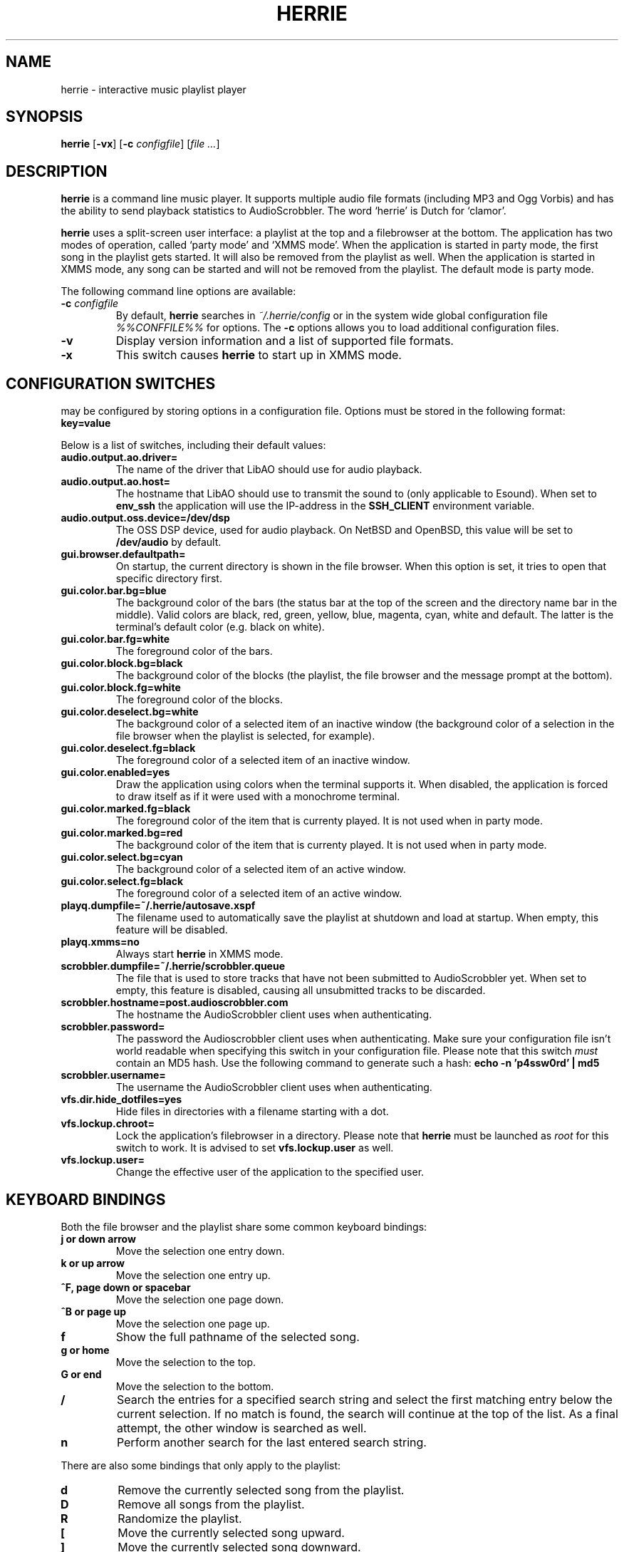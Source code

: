 .\"
.\" Copyright (c) 2006-2007 Ed Schouten <ed@fxq.nl>
.\" All rights reserved.
.\" 
.\" Redistribution and use in source and binary forms, with or without
.\" modification, are permitted provided that the following conditions
.\" are met:
.\" 1. Redistributions of source code must retain the above copyright
.\"    notice, this list of conditions and the following disclaimer.
.\" 2. Redistributions in binary form must reproduce the above copyright
.\"    notice, this list of conditions and the following disclaimer in the
.\"    documentation and/or other materials provided with the distribution.
.\" 
.\" THIS SOFTWARE IS PROVIDED BY THE AUTHOR AND CONTRIBUTORS ``AS IS'' AND
.\" ANY EXPRESS OR IMPLIED WARRANTIES, INCLUDING, BUT NOT LIMITED TO, THE
.\" IMPLIED WARRANTIES OF MERCHANTABILITY AND FITNESS FOR A PARTICULAR PURPOSE
.\" ARE DISCLAIMED.  IN NO EVENT SHALL THE AUTHOR OR CONTRIBUTORS BE LIABLE
.\" FOR ANY DIRECT, INDIRECT, INCIDENTAL, SPECIAL, EXEMPLARY, OR CONSEQUENTIAL
.\" DAMAGES (INCLUDING, BUT NOT LIMITED TO, PROCUREMENT OF SUBSTITUTE GOODS
.\" OR SERVICES; LOSS OF USE, DATA, OR PROFITS; OR BUSINESS INTERRUPTION)
.\" HOWEVER CAUSED AND ON ANY THEORY OF LIABILITY, WHETHER IN CONTRACT, STRICT
.\" LIABILITY, OR TORT (INCLUDING NEGLIGENCE OR OTHERWISE) ARISING IN ANY WAY
.\" OUT OF THE USE OF THIS SOFTWARE, EVEN IF ADVISED OF THE POSSIBILITY OF
.\" SUCH DAMAGE.
.\"
.TH HERRIE 1 "April 30, 2007" "Ed Schouten"
.SH NAME
herrie \- interactive music playlist player
.SH SYNOPSIS
.B herrie
.RB [ -vx ]
.RB [ -c
.IR configfile ] 
.RI [ file
.IR ... ]
.SH DESCRIPTION
.B herrie
is a command line music player. It supports multiple audio file formats
(including MP3 and Ogg Vorbis) and has the ability to send playback
statistics to AudioScrobbler. The word `herrie' is Dutch for `clamor'.
.PP
.B herrie
uses a split-screen user interface: a playlist at the top and a
filebrowser at the bottom. The application has two modes of operation,
called `party mode' and `XMMS mode'. When the application is started in
party mode, the first song in the playlist gets started. It will also be
removed from the playlist as well. When the application is started in
XMMS mode, any song can be started and will not be removed from the
playlist.  The default mode is party mode.
.PP
The following command line options are available:
.TP
.BI "-c " "configfile"
By default,
.B herrie
searches in
.I ~/.herrie/config
or in the system wide global configuration file
.I %%CONFFILE%%
for options. The
.B -c
options allows you to load additional configuration files.
.TP
.B -v
Display version information and a list of supported file formats.
.TP
.B -x
This switch causes
.B herrie
to start up in XMMS mode.
.SH CONFIGURATION SWITCHES
.b herrie
may be configured by storing options in a configuration file. Options
must be stored in the following format:
.TP
.B key=value
.PP
Below is a list of switches, including their default values:
.TP
.B audio.output.ao.driver=
The name of the driver that LibAO should use for audio playback.
.TP
.B audio.output.ao.host=
The hostname that LibAO should use to transmit the sound to (only
applicable to Esound). When set to
.B env_ssh
the application will use the IP-address in the
.B SSH_CLIENT
environment variable.
.TP
.B audio.output.oss.device=/dev/dsp
The OSS DSP device, used for audio playback. On NetBSD and OpenBSD, this
value will be set to
.B /dev/audio
by default.
.TP
.B gui.browser.defaultpath=
On startup, the current directory is shown in the file browser. When
this option is set, it tries to open that specific directory first.
.TP
.B gui.color.bar.bg=blue
The background color of the bars (the status bar at the top of the
screen and the directory name bar in the middle). Valid colors are
black, red, green, yellow, blue, magenta, cyan, white and default. The
latter is the terminal's default color (e.g. black on white).
.TP
.B gui.color.bar.fg=white
The foreground color of the bars.
.TP
.B gui.color.block.bg=black
The background color of the blocks (the playlist, the file browser and
the message prompt at the bottom).
.TP
.B gui.color.block.fg=white
The foreground color of the blocks.
.TP
.B gui.color.deselect.bg=white
The background color of a selected item of an inactive window (the
background color of a selection in the file browser when the playlist is
selected, for example).
.TP
.B gui.color.deselect.fg=black
The foreground color of a selected item of an inactive window.
.TP
.B gui.color.enabled=yes
Draw the application using colors when the terminal supports it. When
disabled, the application is forced to draw itself as if it were used
with a monochrome terminal.
.TP
.B gui.color.marked.fg=black
The foreground color of the item that is currenty played. It is not
used when in party mode.
.TP
.B gui.color.marked.bg=red
The background color of the item that is currenty played. It is not
used when in party mode.
.TP
.B gui.color.select.bg=cyan
The background color of a selected item of an active window.
.TP
.B gui.color.select.fg=black
The foreground color of a selected item of an active window.
.TP
.B playq.dumpfile=~/.herrie/autosave.xspf
The filename used to automatically save the playlist at shutdown and
load at startup. When empty, this feature will be disabled.
.TP
.B playq.xmms=no
Always start
.B herrie
in XMMS mode.
.TP
.B scrobbler.dumpfile=~/.herrie/scrobbler.queue
The file that is used to store tracks that have not been submitted to
AudioScrobbler yet. When set to empty, this feature is disabled, causing
all unsubmitted tracks to be discarded.
.TP
.B scrobbler.hostname=post.audioscrobbler.com
The hostname the AudioScrobbler client uses when authenticating.
.TP
.B scrobbler.password=
The password the Audioscrobbler client uses when authenticating. Make
sure your configuration file isn't world readable when specifying this
switch in your configuration file. Please note that this switch
.I must
contain an MD5 hash. Use the following command to generate such a hash:
.B
echo -n 'p4ssw0rd' | md5
.TP
.B scrobbler.username=
The username the AudioScrobbler client uses when authenticating.
.TP
.B vfs.dir.hide_dotfiles=yes
Hide files in directories with a filename starting with a dot.
.TP
.B vfs.lockup.chroot=
Lock the application's filebrowser in a directory. Please note that
.B herrie
must be launched as
.I root
for this switch to work. It is advised to set
.B vfs.lockup.user
as well.
.TP
.B vfs.lockup.user=
Change the effective user of the application to the specified user.
.SH KEYBOARD BINDINGS
Both the file browser and the playlist share some common keyboard
bindings:
.TP
.B j or down arrow
Move the selection one entry down.
.TP
.B k or up arrow
Move the selection one entry up.
.TP
.B ^F, page down or spacebar
Move the selection one page down.
.TP
.B ^B or page up
Move the selection one page up.
.TP
.B f
Show the full pathname of the selected song.
.TP
.B g or home
Move the selection to the top.
.TP
.B G or end
Move the selection to the bottom.
.TP
.B /
Search the entries for a specified search string and select the first
matching entry below the current selection. If no match is found,
the search will continue at the top of the list. As a final attempt, the
other window is searched as well.
.TP
.B n
Perform another search for the last entered search string.
.PP
There are also some bindings that only apply to the playlist:
.TP
.B d
Remove the currently selected song from the playlist.
.TP
.B D
Remove all songs from the playlist.
.TP
.B R
Randomize the playlist.
.TP
.B [
Move the currently selected song upward.
.TP
.B ]
Move the currently selected song downward.
.PP
The file browser also has some bindings that allow you to traverse the
file system or add files, directories or playlists (M3U and PLS) to the
playlist:
.TP
.B a
Add items after the current selected item in the playlist.
.TP
.B A
Add items at the end of the playlist.
.TP
.B i
Add items before the current selected item in the playlist.
.TP
.B I
Add items at the beginning of the playlist.
.TP
.B h or left arrow
Go one directory up.
.TP
.B l or right arrow
Enter the selected directory.
.TP
.B C
Change the current directory by entering a pathname. This pathname may
be relative to the current directory. When the address refers to a file
or web location, it will be displayed as well.
.PP
And last but not least, there are also some general keyboard bindings:
.TP
.B <
Seek 5 seconds backward.
.TP
.B >
Seek 5 seconds forward.
.TP
.B b
Go to the next song. Sending the signal
.B SIGUSR2
to the application will do the same.
.TP
.B c
Pause the current song. When
.B c
is pressed again, playback is resumed. Sending the signal
.B SIGUSR1
to the application will do the same.
.TP
.B J
Seek to a specific position. When the inserted time is prepended with a + or
-, the seek is performed relative.
.TP
.B q
Quit the application.
.TP
.B r
Switch repeat on and off. When this option is enabled, songs that have
been successfully opened will be added to the end of the playlist,
causing the playlist to repeat.
.TP
.B v
Stop playback.
.TP
.B w
Write the current playlist to a PLS file.
.TP
.B x
When in XMMS mode, it starts the selected song. In party mode, this song
will always start playback of the first song in the list.
.TP
.B z
Go to the previous song.
.TP
.B ^L
Force the application to redraw itself.
.TP
.B ^W or tab
Switch the focus from the playlist to the file browser or vice versa.
.SH AUTHORS
.B herrie
is maintained by Ed Schouten <ed@fxq.nl>. Please visit
.I http://herrie.info/
for more information, documentation and developer notes.
